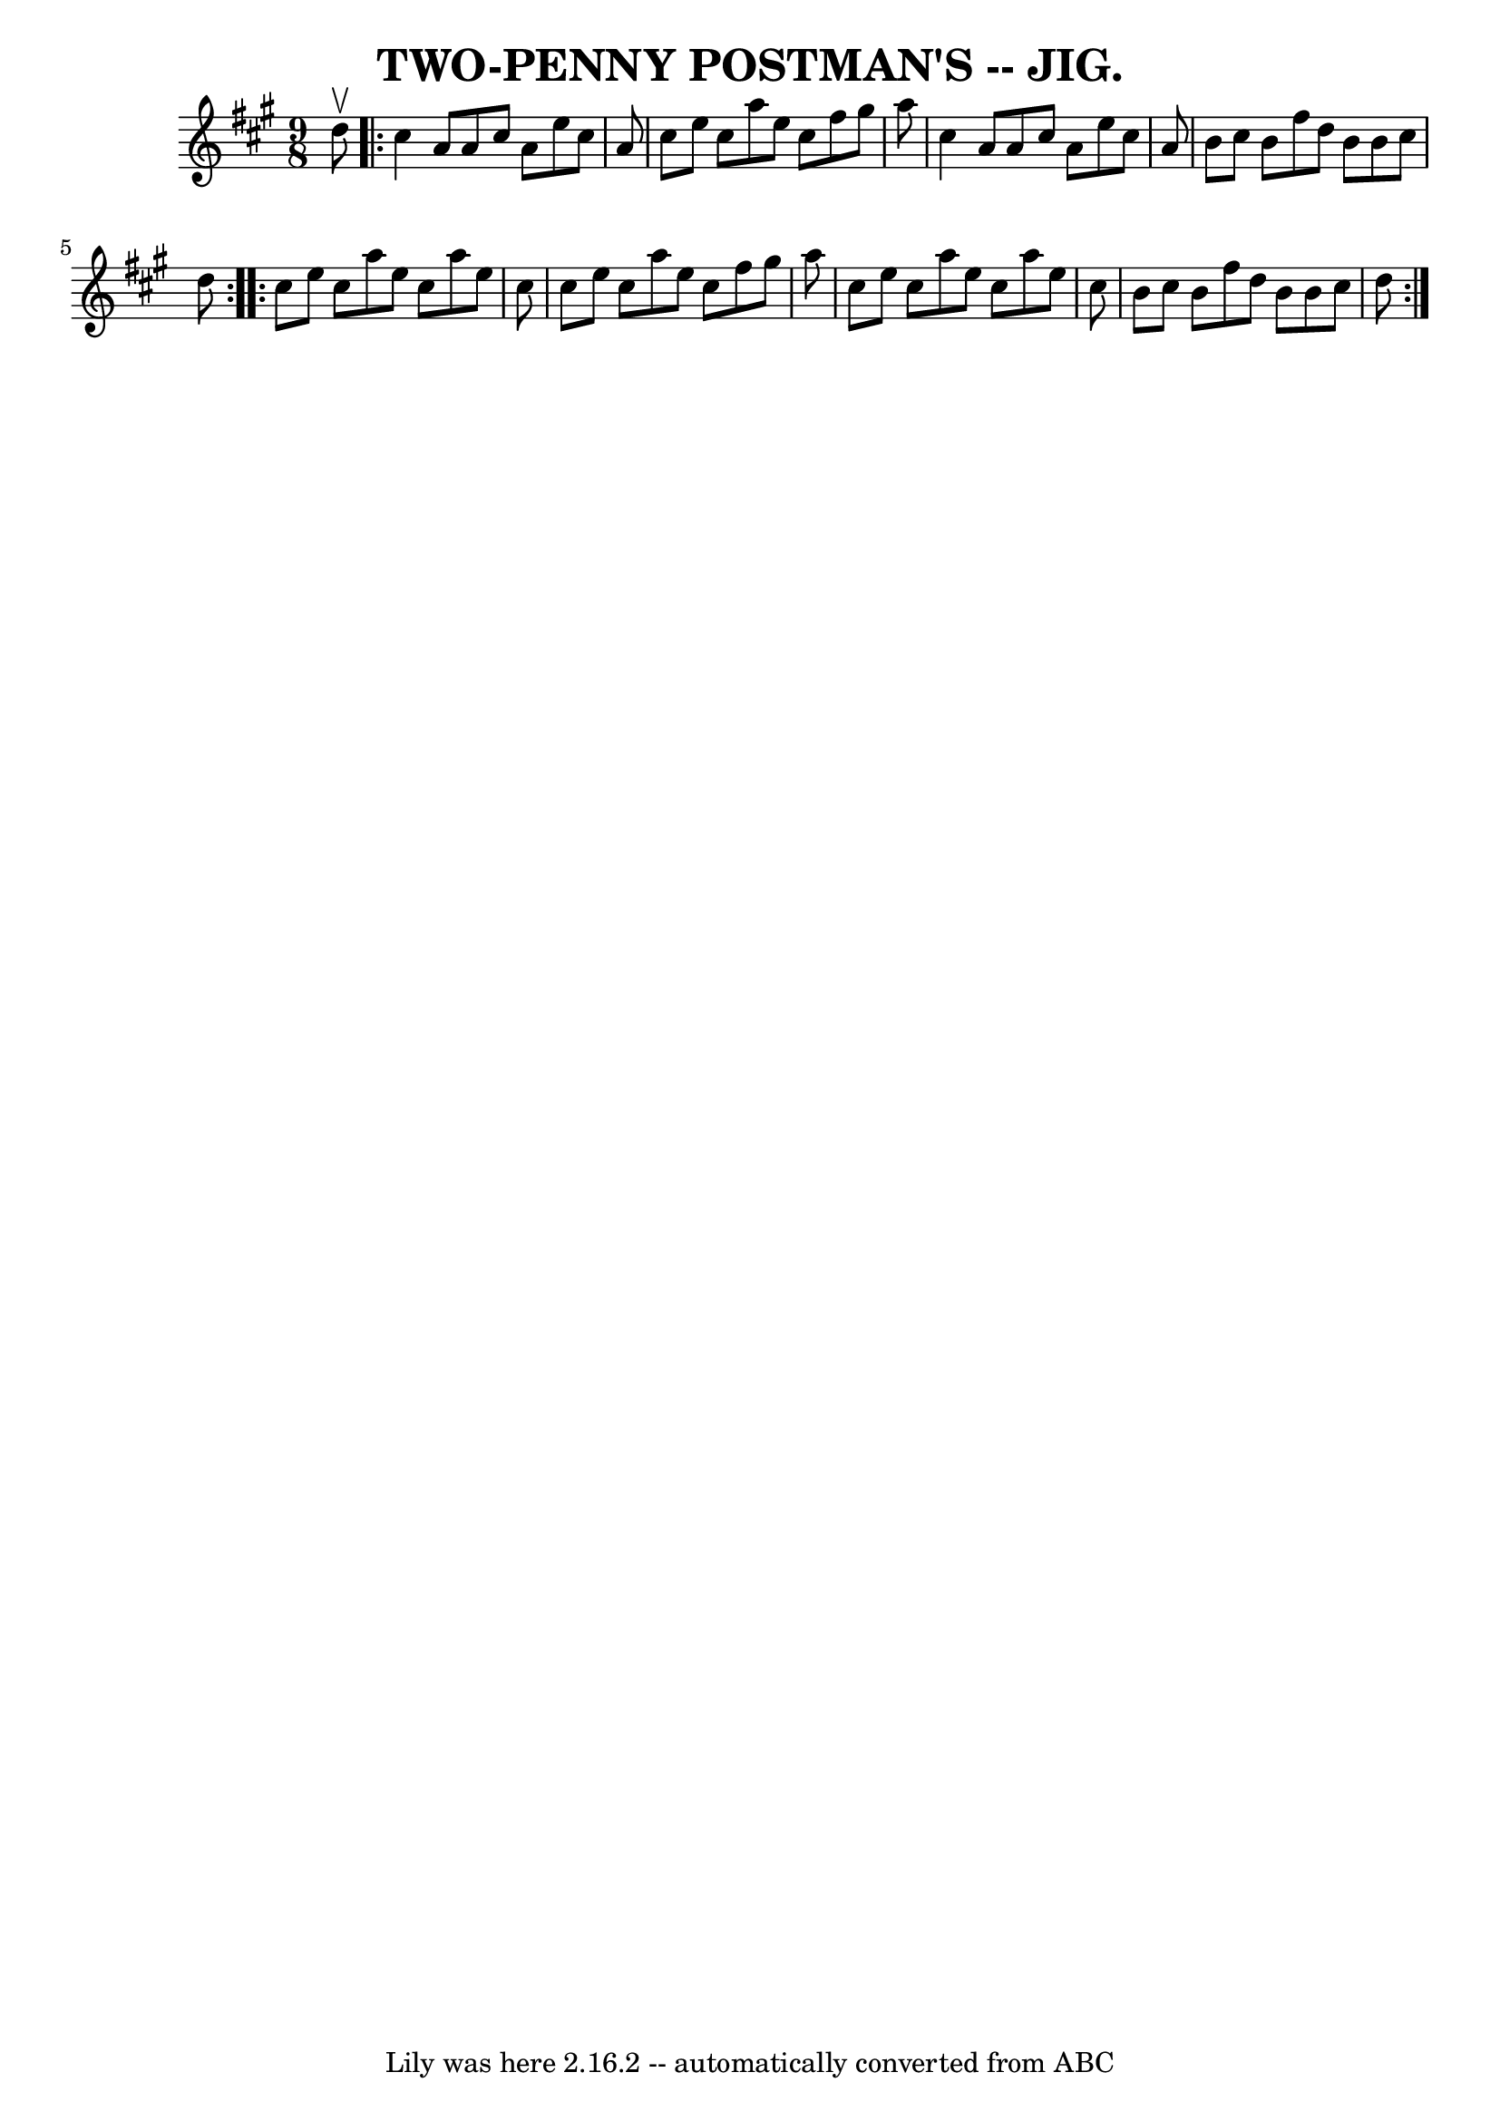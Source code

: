 \version "2.7.40"
\header {
	book = "Coles pg. 64.6"
	crossRefNumber = "26"
	footnotes = ""
	tagline = "Lily was here 2.16.2 -- automatically converted from ABC"
	title = "TWO-PENNY POSTMAN'S -- JIG."
}
voicedefault =  {
\set Score.defaultBarType = "empty"

\time 9/8 \key a \major   d''8 ^\upbow \repeat volta 2 {   cis''4    a'8    a'8 
   cis''8    a'8    e''8    cis''8    a'8  \bar "|"   cis''8    e''8    cis''8  
  a''8    e''8    cis''8    fis''8    gis''8    a''8  \bar "|"   cis''4    a'8  
  a'8    cis''8    a'8    e''8    cis''8    a'8  \bar "|"   b'8    cis''8    
b'8    fis''8    d''8    b'8    b'8    cis''8    d''8  }     \repeat volta 2 {  
 cis''8    e''8    cis''8    a''8    e''8    cis''8    a''8    e''8    cis''8  
\bar "|"   cis''8    e''8    cis''8    a''8    e''8    cis''8    fis''8    
gis''8    a''8  \bar "|"   cis''8    e''8    cis''8    a''8    e''8    cis''8   
 a''8    e''8    cis''8  \bar "|"   b'8    cis''8    b'8    fis''8    d''8    
b'8    b'8    cis''8    d''8  }   
}

\score{
    <<

	\context Staff="default"
	{
	    \voicedefault 
	}

    >>
	\layout {
	}
	\midi {}
}
